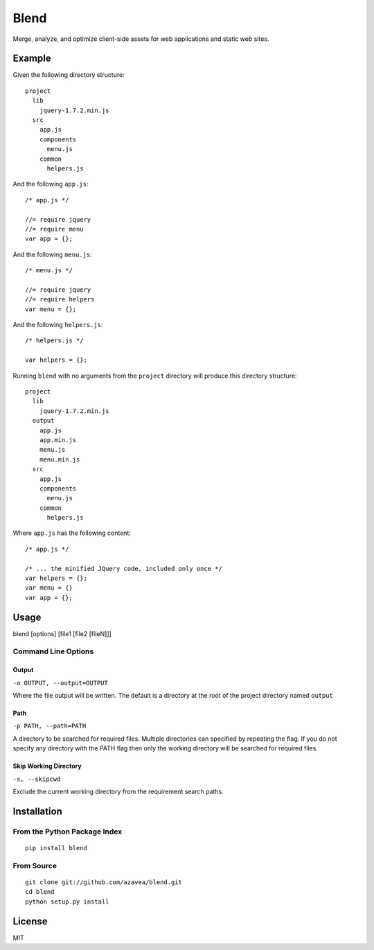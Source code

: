 =====
Blend
=====

Merge, analyze, and optimize client-side assets for web applications and static web sites.

Example
=======

Given the following directory structure::

    project
      lib
        jquery-1.7.2.min.js
      src
        app.js
        components
          menu.js
        common
          helpers.js

And the following ``app.js``::

    /* app.js */

    //= require jquery
    //= require menu
    var app = {};

And the following ``menu.js``::

    /* menu.js */

    //= require jquery
    //= require helpers
    var menu = {};

And the following ``helpers.js``::

    /* helpers.js */

    var helpers = {};

Running ``blend`` with no arguments from the ``project`` directory will produce this directory structure::

    project
      lib
        jquery-1.7.2.min.js
      output
        app.js
        app.min.js
        menu.js
        menu.min.js
      src
        app.js
        components
          menu.js
        common
          helpers.js

Where ``app.js`` has the following content::

    /* app.js */

    /* ... the minified JQuery code, included only once */
    var helpers = {};
    var menu = {}
    var app = {};

Usage
=====

blend [options] [file1 [file2 [fileN]]]

Command Line Options
--------------------

Output
~~~~~~
``-o OUTPUT, --output=OUTPUT``

Where the file output will be written. The default is a directory at the root of the
project directory named ``output``

Path
~~~~~
``-p PATH, --path=PATH``

A directory to be searched for required files. Multiple directories can specified by
repeating the flag. If you do not
specify any directory with the PATH flag then only the working directory will be searched for required files.

Skip Working Directory
~~~~~~~~~~~~~~~~~~~~~~
``-s, --skipcwd``

Exclude the current working directory from the requirement search paths.


Installation
============

From the Python Package Index
-----------------------------
::

    pip install blend

From Source
-----------
::

    git clone git://github.com/azavea/blend.git
    cd blend
    python setup.py install

License
============

MIT